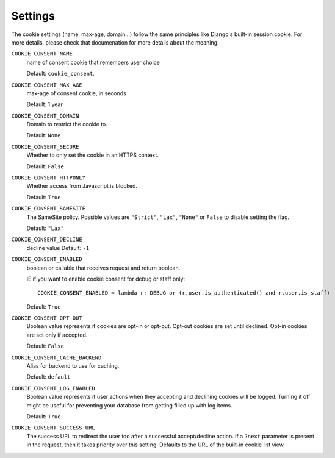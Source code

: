 ========
Settings
========

The cookie settings (name, max-age, domain...) follow the same principles like
Django's built-in session cookie. For more details, please check that documenation
for more details about the meaning.

``COOKIE_CONSENT_NAME``
  name of consent cookie that remembers user choice

  Default: ``cookie_consent``.

``COOKIE_CONSENT_MAX_AGE``
  max-age of consent cookie, in seconds

  Default: 1 year

``COOKIE_CONSENT_DOMAIN``
  Domain to restrict the cookie to.

  Default: ``None``

``COOKIE_CONSENT_SECURE``
  Whether to only set the cookie in an HTTPS context.

  Default: ``False``

``COOKIE_CONSENT_HTTPONLY``
  Whether access from Javascript is blocked.

  Default: ``True``

``COOKIE_CONSENT_SAMESITE``
  The SameSite policy. Possible values are ``"Strict"``, ``"Lax"``, ``"None"`` or
  ``False`` to disable setting the flag.

  Default: ``"Lax"``

``COOKIE_CONSENT_DECLINE``
  decline value
  Default: ``-1``

``COOKIE_CONSENT_ENABLED``
  boolean or callable that receives request and return boolean.

  IE if you want to enable cookie consent for debug or staff only::

    COOKIE_CONSENT_ENABLED = lambda r: DEBUG or (r.user.is_authenticated() and r.user.is_staff)

  Default: ``True``

``COOKIE_CONSENT_OPT_OUT``
  Boolean value represents if cookies are opt-in or opt-out.
  Opt-out cookies are set until declined.
  Opt-in cookies are set only if accepted.

  Default: ``False``

``COOKIE_CONSENT_CACHE_BACKEND``
  Alias for backend to use for caching.

  Default: ``default``

``COOKIE_CONSENT_LOG_ENABLED``
  Boolean value represents if user actions when they accepting and declining cookies will be logged. Turning it off might be useful for preventing your database from getting filled up with log items.

  Default: ``True`` 

``COOKIE_CONSENT_SUCCESS_URL``
  The success URL to redirect the user too after a successful accept/decline action. If
  a ``?next`` parameter is present in the request, then it takes priority over this
  setting. Defaults to the URL of the built-in cookie list view.
